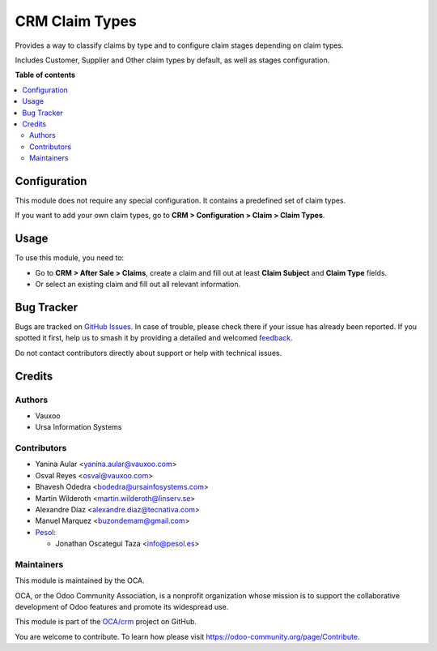 ===============
CRM Claim Types
===============

.. 
   !!!!!!!!!!!!!!!!!!!!!!!!!!!!!!!!!!!!!!!!!!!!!!!!!!!!
   !! This file is generated by oca-gen-addon-readme !!
   !! changes will be overwritten.                   !!
   !!!!!!!!!!!!!!!!!!!!!!!!!!!!!!!!!!!!!!!!!!!!!!!!!!!!
   !! source digest: sha256:4502e032b858f17cde5aabcb7cd3e580f7c577ffbd3dbbfbc2ddebeba7096624
   !!!!!!!!!!!!!!!!!!!!!!!!!!!!!!!!!!!!!!!!!!!!!!!!!!!!

.. |badge1| image:: https://img.shields.io/badge/maturity-Beta-yellow.png
    :target: https://odoo-community.org/page/development-status
    :alt: Beta
.. |badge2| image:: https://img.shields.io/badge/licence-AGPL--3-blue.png
    :target: http://www.gnu.org/licenses/agpl-3.0-standalone.html
    :alt: License: AGPL-3
.. |badge3| image:: https://img.shields.io/badge/github-OCA%2Fcrm-lightgray.png?logo=github
    :target: https://github.com/OCA/crm/tree/16.0/crm_claim_type
    :alt: OCA/crm
.. |badge4| image:: https://img.shields.io/badge/weblate-Translate%20me-F47D42.png
    :target: https://translation.odoo-community.org/projects/crm-16-0/crm-16-0-crm_claim_type
    :alt: Translate me on Weblate
.. |badge5| image:: https://img.shields.io/badge/runboat-Try%20me-875A7B.png
    :target: https://runboat.odoo-community.org/builds?repo=OCA/crm&target_branch=16.0
    :alt: Try me on Runboat

|badge1| |badge2| |badge3| |badge4| |badge5|

Provides a way to classify claims by type and to configure claim stages depending on claim types.

Includes Customer, Supplier and Other claim types by default,
as well as stages configuration.

**Table of contents**

.. contents::
   :local:

Configuration
=============

This module does not require any special configuration.
It contains a predefined set of claim types.

If you want to add your own claim types, go to **CRM > Configuration > Claim
> Claim Types**.

Usage
=====

To use this module, you need to:

* Go to **CRM > After Sale > Claims**, create a claim and fill out at least
  **Claim Subject** and **Claim Type** fields.
* Or select an existing claim and fill out all relevant information.

Bug Tracker
===========

Bugs are tracked on `GitHub Issues <https://github.com/OCA/crm/issues>`_.
In case of trouble, please check there if your issue has already been reported.
If you spotted it first, help us to smash it by providing a detailed and welcomed
`feedback <https://github.com/OCA/crm/issues/new?body=module:%20crm_claim_type%0Aversion:%2016.0%0A%0A**Steps%20to%20reproduce**%0A-%20...%0A%0A**Current%20behavior**%0A%0A**Expected%20behavior**>`_.

Do not contact contributors directly about support or help with technical issues.

Credits
=======

Authors
~~~~~~~

* Vauxoo
* Ursa Information Systems

Contributors
~~~~~~~~~~~~

* Yanina Aular <yanina.aular@vauxoo.com>
* Osval Reyes <osval@vauxoo.com>
* Bhavesh Odedra <bodedra@ursainfosystems.com>
* Martin Wilderoth <martin.wilderoth@linserv.se>
* Alexandre Díaz <alexandre.diaz@tecnativa.com>
* Manuel Marquez <buzondemam@gmail.com>

* `Pesol <https://www.pesol.es>`__:

  * Jonathan Oscategui Taza <info@pesol.es>

Maintainers
~~~~~~~~~~~

This module is maintained by the OCA.

.. image:: https://odoo-community.org/logo.png
   :alt: Odoo Community Association
   :target: https://odoo-community.org

OCA, or the Odoo Community Association, is a nonprofit organization whose
mission is to support the collaborative development of Odoo features and
promote its widespread use.

This module is part of the `OCA/crm <https://github.com/OCA/crm/tree/16.0/crm_claim_type>`_ project on GitHub.

You are welcome to contribute. To learn how please visit https://odoo-community.org/page/Contribute.
